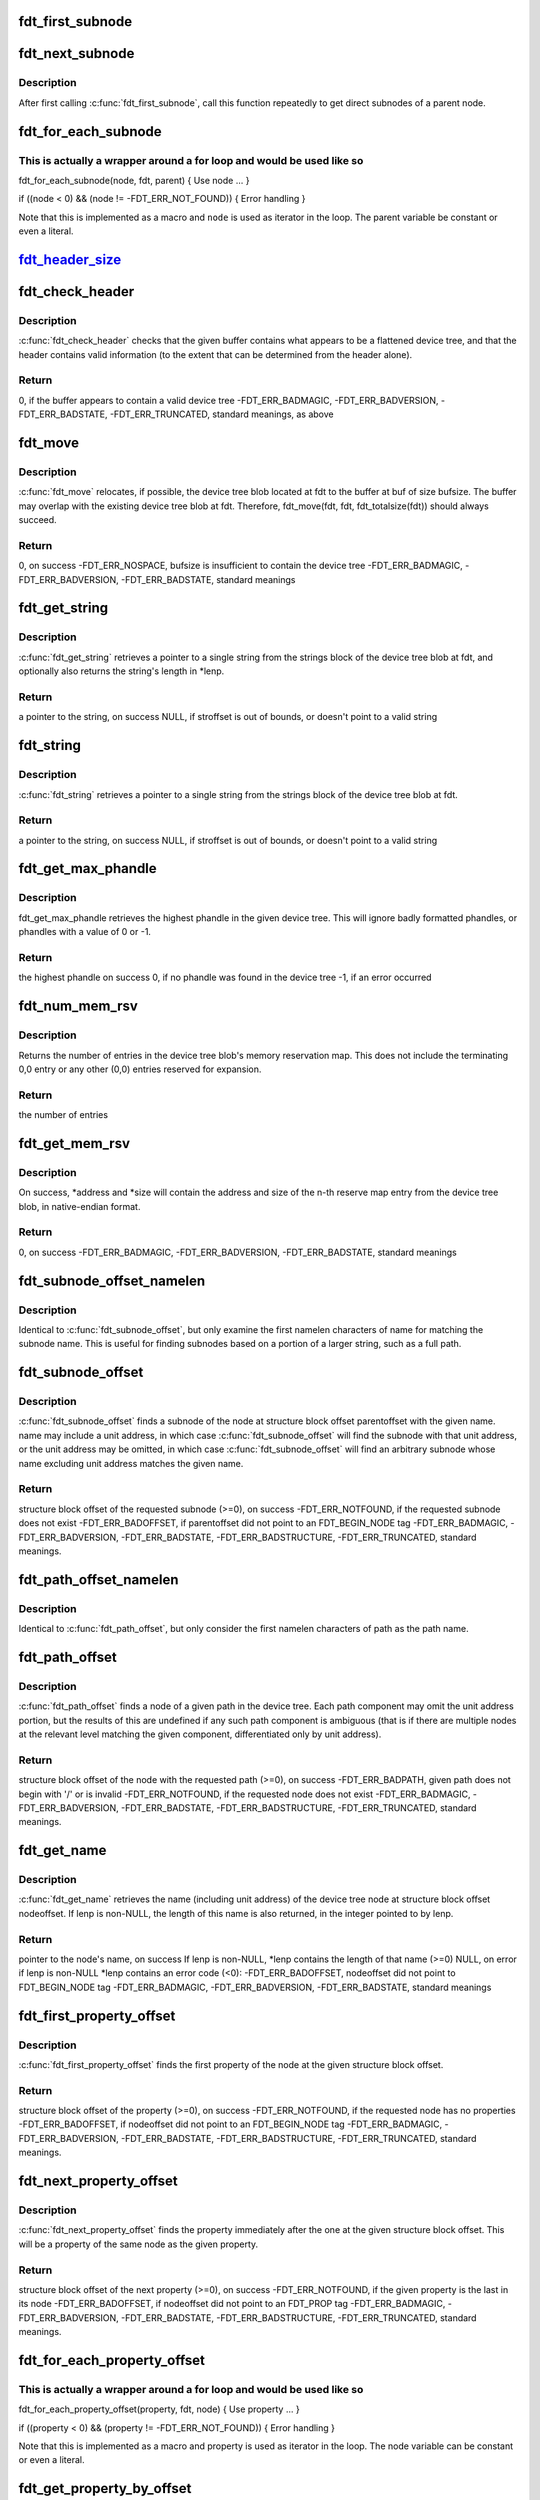 .. -*- coding: utf-8; mode: rst -*-
.. src-file: scripts/dtc/libfdt/libfdt.h

.. _`fdt_first_subnode`:

fdt_first_subnode
=================

.. c:function:: int fdt_first_subnode(const void *fdt, int offset)

    get offset of first direct subnode

    :param fdt:
        FDT blob
    :type fdt: const void \*

    :param offset:
        Offset of node to check
        \ ``return``\  offset of first subnode, or -FDT_ERR_NOTFOUND if there is none
    :type offset: int

.. _`fdt_next_subnode`:

fdt_next_subnode
================

.. c:function:: int fdt_next_subnode(const void *fdt, int offset)

    get offset of next direct subnode

    :param fdt:
        FDT blob
    :type fdt: const void \*

    :param offset:
        Offset of previous subnode
        \ ``return``\  offset of next subnode, or -FDT_ERR_NOTFOUND if there are no more
        subnodes
    :type offset: int

.. _`fdt_next_subnode.description`:

Description
-----------

After first calling \ :c:func:`fdt_first_subnode`\ , call this function repeatedly to
get direct subnodes of a parent node.

.. _`fdt_for_each_subnode`:

fdt_for_each_subnode
====================

.. c:function::  fdt_for_each_subnode( node,  fdt,  parent)

    iterate over all subnodes of a parent

    :param node:
        child node (int, lvalue)
    :type node: 

    :param fdt:
        FDT blob (const void \*)
    :type fdt: 

    :param parent:
        parent node (int)
    :type parent: 

.. _`fdt_for_each_subnode.this-is-actually-a-wrapper-around-a-for-loop-and-would-be-used-like-so`:

This is actually a wrapper around a for loop and would be used like so
----------------------------------------------------------------------


fdt_for_each_subnode(node, fdt, parent) {
Use node
...
}

if ((node < 0) && (node != -FDT_ERR_NOT_FOUND)) {
Error handling
}

Note that this is implemented as a macro and \ ``node``\  is used as
iterator in the loop. The parent variable be constant or even a
literal.

.. _`fdt_header_size_`:

fdt_header_size_
================

.. c:function:: size_t fdt_header_size_(uint32_t version)

    return the size of the tree's header

    :param version:
        *undescribed*
    :type version: uint32_t

.. _`fdt_check_header`:

fdt_check_header
================

.. c:function:: int fdt_check_header(const void *fdt)

    sanity check a device tree header

    :param fdt:
        pointer to data which might be a flattened device tree
    :type fdt: const void \*

.. _`fdt_check_header.description`:

Description
-----------

\ :c:func:`fdt_check_header`\  checks that the given buffer contains what
appears to be a flattened device tree, and that the header contains
valid information (to the extent that can be determined from the
header alone).

.. _`fdt_check_header.return`:

Return
------

0, if the buffer appears to contain a valid device tree
-FDT_ERR_BADMAGIC,
-FDT_ERR_BADVERSION,
-FDT_ERR_BADSTATE,
-FDT_ERR_TRUNCATED, standard meanings, as above

.. _`fdt_move`:

fdt_move
========

.. c:function:: int fdt_move(const void *fdt, void *buf, int bufsize)

    move a device tree around in memory

    :param fdt:
        pointer to the device tree to move
    :type fdt: const void \*

    :param buf:
        pointer to memory where the device is to be moved
    :type buf: void \*

    :param bufsize:
        size of the memory space at buf
    :type bufsize: int

.. _`fdt_move.description`:

Description
-----------

\ :c:func:`fdt_move`\  relocates, if possible, the device tree blob located at
fdt to the buffer at buf of size bufsize.  The buffer may overlap
with the existing device tree blob at fdt.  Therefore,
fdt_move(fdt, fdt, fdt_totalsize(fdt))
should always succeed.

.. _`fdt_move.return`:

Return
------

0, on success
-FDT_ERR_NOSPACE, bufsize is insufficient to contain the device tree
-FDT_ERR_BADMAGIC,
-FDT_ERR_BADVERSION,
-FDT_ERR_BADSTATE, standard meanings

.. _`fdt_get_string`:

fdt_get_string
==============

.. c:function:: const char *fdt_get_string(const void *fdt, int stroffset, int *lenp)

    retrieve a string from the strings block of a device tree

    :param fdt:
        pointer to the device tree blob
    :type fdt: const void \*

    :param stroffset:
        offset of the string within the strings block (native endian)
    :type stroffset: int

    :param lenp:
        optional pointer to return the string's length
    :type lenp: int \*

.. _`fdt_get_string.description`:

Description
-----------

\ :c:func:`fdt_get_string`\  retrieves a pointer to a single string from the
strings block of the device tree blob at fdt, and optionally also
returns the string's length in \*lenp.

.. _`fdt_get_string.return`:

Return
------

a pointer to the string, on success
NULL, if stroffset is out of bounds, or doesn't point to a valid string

.. _`fdt_string`:

fdt_string
==========

.. c:function:: const char *fdt_string(const void *fdt, int stroffset)

    retrieve a string from the strings block of a device tree

    :param fdt:
        pointer to the device tree blob
    :type fdt: const void \*

    :param stroffset:
        offset of the string within the strings block (native endian)
    :type stroffset: int

.. _`fdt_string.description`:

Description
-----------

\ :c:func:`fdt_string`\  retrieves a pointer to a single string from the
strings block of the device tree blob at fdt.

.. _`fdt_string.return`:

Return
------

a pointer to the string, on success
NULL, if stroffset is out of bounds, or doesn't point to a valid string

.. _`fdt_get_max_phandle`:

fdt_get_max_phandle
===================

.. c:function:: uint32_t fdt_get_max_phandle(const void *fdt)

    retrieves the highest phandle in a tree

    :param fdt:
        pointer to the device tree blob
    :type fdt: const void \*

.. _`fdt_get_max_phandle.description`:

Description
-----------

fdt_get_max_phandle retrieves the highest phandle in the given
device tree. This will ignore badly formatted phandles, or phandles
with a value of 0 or -1.

.. _`fdt_get_max_phandle.return`:

Return
------

the highest phandle on success
0, if no phandle was found in the device tree
-1, if an error occurred

.. _`fdt_num_mem_rsv`:

fdt_num_mem_rsv
===============

.. c:function:: int fdt_num_mem_rsv(const void *fdt)

    retrieve the number of memory reserve map entries

    :param fdt:
        pointer to the device tree blob
    :type fdt: const void \*

.. _`fdt_num_mem_rsv.description`:

Description
-----------

Returns the number of entries in the device tree blob's memory
reservation map.  This does not include the terminating 0,0 entry
or any other (0,0) entries reserved for expansion.

.. _`fdt_num_mem_rsv.return`:

Return
------

the number of entries

.. _`fdt_get_mem_rsv`:

fdt_get_mem_rsv
===============

.. c:function:: int fdt_get_mem_rsv(const void *fdt, int n, uint64_t *address, uint64_t *size)

    retrieve one memory reserve map entry

    :param fdt:
        pointer to the device tree blob
    :type fdt: const void \*

    :param n:
        *undescribed*
    :type n: int

    :param address:
        pointers to 64-bit variables
    :type address: uint64_t \*

    :param size:
        *undescribed*
    :type size: uint64_t \*

.. _`fdt_get_mem_rsv.description`:

Description
-----------

On success, \*address and \*size will contain the address and size of
the n-th reserve map entry from the device tree blob, in
native-endian format.

.. _`fdt_get_mem_rsv.return`:

Return
------

0, on success
-FDT_ERR_BADMAGIC,
-FDT_ERR_BADVERSION,
-FDT_ERR_BADSTATE, standard meanings

.. _`fdt_subnode_offset_namelen`:

fdt_subnode_offset_namelen
==========================

.. c:function:: int fdt_subnode_offset_namelen(const void *fdt, int parentoffset, const char *name, int namelen)

    find a subnode based on substring

    :param fdt:
        pointer to the device tree blob
    :type fdt: const void \*

    :param parentoffset:
        structure block offset of a node
    :type parentoffset: int

    :param name:
        name of the subnode to locate
    :type name: const char \*

    :param namelen:
        number of characters of name to consider
    :type namelen: int

.. _`fdt_subnode_offset_namelen.description`:

Description
-----------

Identical to \ :c:func:`fdt_subnode_offset`\ , but only examine the first
namelen characters of name for matching the subnode name.  This is
useful for finding subnodes based on a portion of a larger string,
such as a full path.

.. _`fdt_subnode_offset`:

fdt_subnode_offset
==================

.. c:function:: int fdt_subnode_offset(const void *fdt, int parentoffset, const char *name)

    find a subnode of a given node

    :param fdt:
        pointer to the device tree blob
    :type fdt: const void \*

    :param parentoffset:
        structure block offset of a node
    :type parentoffset: int

    :param name:
        name of the subnode to locate
    :type name: const char \*

.. _`fdt_subnode_offset.description`:

Description
-----------

\ :c:func:`fdt_subnode_offset`\  finds a subnode of the node at structure block
offset parentoffset with the given name.  name may include a unit
address, in which case \ :c:func:`fdt_subnode_offset`\  will find the subnode
with that unit address, or the unit address may be omitted, in
which case \ :c:func:`fdt_subnode_offset`\  will find an arbitrary subnode
whose name excluding unit address matches the given name.

.. _`fdt_subnode_offset.return`:

Return
------

structure block offset of the requested subnode (>=0), on success
-FDT_ERR_NOTFOUND, if the requested subnode does not exist
-FDT_ERR_BADOFFSET, if parentoffset did not point to an FDT_BEGIN_NODE
tag
-FDT_ERR_BADMAGIC,
-FDT_ERR_BADVERSION,
-FDT_ERR_BADSTATE,
-FDT_ERR_BADSTRUCTURE,
-FDT_ERR_TRUNCATED, standard meanings.

.. _`fdt_path_offset_namelen`:

fdt_path_offset_namelen
=======================

.. c:function:: int fdt_path_offset_namelen(const void *fdt, const char *path, int namelen)

    find a tree node by its full path

    :param fdt:
        pointer to the device tree blob
    :type fdt: const void \*

    :param path:
        full path of the node to locate
    :type path: const char \*

    :param namelen:
        number of characters of path to consider
    :type namelen: int

.. _`fdt_path_offset_namelen.description`:

Description
-----------

Identical to \ :c:func:`fdt_path_offset`\ , but only consider the first namelen
characters of path as the path name.

.. _`fdt_path_offset`:

fdt_path_offset
===============

.. c:function:: int fdt_path_offset(const void *fdt, const char *path)

    find a tree node by its full path

    :param fdt:
        pointer to the device tree blob
    :type fdt: const void \*

    :param path:
        full path of the node to locate
    :type path: const char \*

.. _`fdt_path_offset.description`:

Description
-----------

\ :c:func:`fdt_path_offset`\  finds a node of a given path in the device tree.
Each path component may omit the unit address portion, but the
results of this are undefined if any such path component is
ambiguous (that is if there are multiple nodes at the relevant
level matching the given component, differentiated only by unit
address).

.. _`fdt_path_offset.return`:

Return
------

structure block offset of the node with the requested path (>=0), on
success
-FDT_ERR_BADPATH, given path does not begin with '/' or is invalid
-FDT_ERR_NOTFOUND, if the requested node does not exist
-FDT_ERR_BADMAGIC,
-FDT_ERR_BADVERSION,
-FDT_ERR_BADSTATE,
-FDT_ERR_BADSTRUCTURE,
-FDT_ERR_TRUNCATED, standard meanings.

.. _`fdt_get_name`:

fdt_get_name
============

.. c:function:: const char *fdt_get_name(const void *fdt, int nodeoffset, int *lenp)

    retrieve the name of a given node

    :param fdt:
        pointer to the device tree blob
    :type fdt: const void \*

    :param nodeoffset:
        structure block offset of the starting node
    :type nodeoffset: int

    :param lenp:
        pointer to an integer variable (will be overwritten) or NULL
    :type lenp: int \*

.. _`fdt_get_name.description`:

Description
-----------

\ :c:func:`fdt_get_name`\  retrieves the name (including unit address) of the
device tree node at structure block offset nodeoffset.  If lenp is
non-NULL, the length of this name is also returned, in the integer
pointed to by lenp.

.. _`fdt_get_name.return`:

Return
------

pointer to the node's name, on success
If lenp is non-NULL, \*lenp contains the length of that name
(>=0)
NULL, on error
if lenp is non-NULL \*lenp contains an error code (<0):
-FDT_ERR_BADOFFSET, nodeoffset did not point to FDT_BEGIN_NODE
tag
-FDT_ERR_BADMAGIC,
-FDT_ERR_BADVERSION,
-FDT_ERR_BADSTATE, standard meanings

.. _`fdt_first_property_offset`:

fdt_first_property_offset
=========================

.. c:function:: int fdt_first_property_offset(const void *fdt, int nodeoffset)

    find the offset of a node's first property

    :param fdt:
        pointer to the device tree blob
    :type fdt: const void \*

    :param nodeoffset:
        structure block offset of a node
    :type nodeoffset: int

.. _`fdt_first_property_offset.description`:

Description
-----------

\ :c:func:`fdt_first_property_offset`\  finds the first property of the node at
the given structure block offset.

.. _`fdt_first_property_offset.return`:

Return
------

structure block offset of the property (>=0), on success
-FDT_ERR_NOTFOUND, if the requested node has no properties
-FDT_ERR_BADOFFSET, if nodeoffset did not point to an FDT_BEGIN_NODE tag
-FDT_ERR_BADMAGIC,
-FDT_ERR_BADVERSION,
-FDT_ERR_BADSTATE,
-FDT_ERR_BADSTRUCTURE,
-FDT_ERR_TRUNCATED, standard meanings.

.. _`fdt_next_property_offset`:

fdt_next_property_offset
========================

.. c:function:: int fdt_next_property_offset(const void *fdt, int offset)

    step through a node's properties

    :param fdt:
        pointer to the device tree blob
    :type fdt: const void \*

    :param offset:
        structure block offset of a property
    :type offset: int

.. _`fdt_next_property_offset.description`:

Description
-----------

\ :c:func:`fdt_next_property_offset`\  finds the property immediately after the
one at the given structure block offset.  This will be a property
of the same node as the given property.

.. _`fdt_next_property_offset.return`:

Return
------

structure block offset of the next property (>=0), on success
-FDT_ERR_NOTFOUND, if the given property is the last in its node
-FDT_ERR_BADOFFSET, if nodeoffset did not point to an FDT_PROP tag
-FDT_ERR_BADMAGIC,
-FDT_ERR_BADVERSION,
-FDT_ERR_BADSTATE,
-FDT_ERR_BADSTRUCTURE,
-FDT_ERR_TRUNCATED, standard meanings.

.. _`fdt_for_each_property_offset`:

fdt_for_each_property_offset
============================

.. c:function::  fdt_for_each_property_offset( property,  fdt,  node)

    iterate over all properties of a node

    :param property:
        *undescribed*
    :type property: 

    :param fdt:
        FDT blob (const void \*)
    :type fdt: 

    :param node:
        node offset (int)
    :type node: 

.. _`fdt_for_each_property_offset.this-is-actually-a-wrapper-around-a-for-loop-and-would-be-used-like-so`:

This is actually a wrapper around a for loop and would be used like so
----------------------------------------------------------------------


fdt_for_each_property_offset(property, fdt, node) {
Use property
...
}

if ((property < 0) && (property != -FDT_ERR_NOT_FOUND)) {
Error handling
}

Note that this is implemented as a macro and property is used as
iterator in the loop. The node variable can be constant or even a
literal.

.. _`fdt_get_property_by_offset`:

fdt_get_property_by_offset
==========================

.. c:function:: const struct fdt_property *fdt_get_property_by_offset(const void *fdt, int offset, int *lenp)

    retrieve the property at a given offset

    :param fdt:
        pointer to the device tree blob
    :type fdt: const void \*

    :param offset:
        offset of the property to retrieve
    :type offset: int

    :param lenp:
        pointer to an integer variable (will be overwritten) or NULL
    :type lenp: int \*

.. _`fdt_get_property_by_offset.description`:

Description
-----------

\ :c:func:`fdt_get_property_by_offset`\  retrieves a pointer to the
fdt_property structure within the device tree blob at the given
offset.  If lenp is non-NULL, the length of the property value is
also returned, in the integer pointed to by lenp.

Note that this code only works on device tree versions >= 16. \ :c:func:`fdt_getprop`\ 
works on all versions.

.. _`fdt_get_property_by_offset.return`:

Return
------

pointer to the structure representing the property
if lenp is non-NULL, \*lenp contains the length of the property
value (>=0)
NULL, on error
if lenp is non-NULL, \*lenp contains an error code (<0):
-FDT_ERR_BADOFFSET, nodeoffset did not point to FDT_PROP tag
-FDT_ERR_BADMAGIC,
-FDT_ERR_BADVERSION,
-FDT_ERR_BADSTATE,
-FDT_ERR_BADSTRUCTURE,
-FDT_ERR_TRUNCATED, standard meanings

.. _`fdt_get_property_namelen`:

fdt_get_property_namelen
========================

.. c:function:: const struct fdt_property *fdt_get_property_namelen(const void *fdt, int nodeoffset, const char *name, int namelen, int *lenp)

    find a property based on substring

    :param fdt:
        pointer to the device tree blob
    :type fdt: const void \*

    :param nodeoffset:
        offset of the node whose property to find
    :type nodeoffset: int

    :param name:
        name of the property to find
    :type name: const char \*

    :param namelen:
        number of characters of name to consider
    :type namelen: int

    :param lenp:
        pointer to an integer variable (will be overwritten) or NULL
    :type lenp: int \*

.. _`fdt_get_property_namelen.description`:

Description
-----------

Identical to \ :c:func:`fdt_get_property`\ , but only examine the first namelen
characters of name for matching the property name.

.. _`fdt_get_property`:

fdt_get_property
================

.. c:function:: const struct fdt_property *fdt_get_property(const void *fdt, int nodeoffset, const char *name, int *lenp)

    find a given property in a given node

    :param fdt:
        pointer to the device tree blob
    :type fdt: const void \*

    :param nodeoffset:
        offset of the node whose property to find
    :type nodeoffset: int

    :param name:
        name of the property to find
    :type name: const char \*

    :param lenp:
        pointer to an integer variable (will be overwritten) or NULL
    :type lenp: int \*

.. _`fdt_get_property.description`:

Description
-----------

\ :c:func:`fdt_get_property`\  retrieves a pointer to the fdt_property
structure within the device tree blob corresponding to the property
named 'name' of the node at offset nodeoffset.  If lenp is
non-NULL, the length of the property value is also returned, in the
integer pointed to by lenp.

.. _`fdt_get_property.return`:

Return
------

pointer to the structure representing the property
if lenp is non-NULL, \*lenp contains the length of the property
value (>=0)
NULL, on error
if lenp is non-NULL, \*lenp contains an error code (<0):
-FDT_ERR_NOTFOUND, node does not have named property
-FDT_ERR_BADOFFSET, nodeoffset did not point to FDT_BEGIN_NODE
tag
-FDT_ERR_BADMAGIC,
-FDT_ERR_BADVERSION,
-FDT_ERR_BADSTATE,
-FDT_ERR_BADSTRUCTURE,
-FDT_ERR_TRUNCATED, standard meanings

.. _`fdt_getprop_by_offset`:

fdt_getprop_by_offset
=====================

.. c:function:: const void *fdt_getprop_by_offset(const void *fdt, int offset, const char **namep, int *lenp)

    retrieve the value of a property at a given offset

    :param fdt:
        pointer to the device tree blob
    :type fdt: const void \*

    :param offset:
        *undescribed*
    :type offset: int

    :param namep:
        pointer to a string variable (will be overwritten) or NULL
    :type namep: const char \*\*

    :param lenp:
        pointer to an integer variable (will be overwritten) or NULL
    :type lenp: int \*

.. _`fdt_getprop_by_offset.description`:

Description
-----------

\ :c:func:`fdt_getprop_by_offset`\  retrieves a pointer to the value of the
property at structure block offset 'offset' (this will be a pointer
to within the device blob itself, not a copy of the value).  If
lenp is non-NULL, the length of the property value is also
returned, in the integer pointed to by lenp.  If namep is non-NULL,
the property's namne will also be returned in the char \* pointed to
by namep (this will be a pointer to within the device tree's string
block, not a new copy of the name).

.. _`fdt_getprop_by_offset.return`:

Return
------

pointer to the property's value
if lenp is non-NULL, \*lenp contains the length of the property
value (>=0)
if namep is non-NULL \*namep contiains a pointer to the property
name.
NULL, on error
if lenp is non-NULL, \*lenp contains an error code (<0):
-FDT_ERR_BADOFFSET, nodeoffset did not point to FDT_PROP tag
-FDT_ERR_BADMAGIC,
-FDT_ERR_BADVERSION,
-FDT_ERR_BADSTATE,
-FDT_ERR_BADSTRUCTURE,
-FDT_ERR_TRUNCATED, standard meanings

.. _`fdt_getprop_namelen`:

fdt_getprop_namelen
===================

.. c:function:: const void *fdt_getprop_namelen(const void *fdt, int nodeoffset, const char *name, int namelen, int *lenp)

    get property value based on substring

    :param fdt:
        pointer to the device tree blob
    :type fdt: const void \*

    :param nodeoffset:
        offset of the node whose property to find
    :type nodeoffset: int

    :param name:
        name of the property to find
    :type name: const char \*

    :param namelen:
        number of characters of name to consider
    :type namelen: int

    :param lenp:
        pointer to an integer variable (will be overwritten) or NULL
    :type lenp: int \*

.. _`fdt_getprop_namelen.description`:

Description
-----------

Identical to \ :c:func:`fdt_getprop`\ , but only examine the first namelen
characters of name for matching the property name.

.. _`fdt_getprop`:

fdt_getprop
===========

.. c:function:: const void *fdt_getprop(const void *fdt, int nodeoffset, const char *name, int *lenp)

    retrieve the value of a given property

    :param fdt:
        pointer to the device tree blob
    :type fdt: const void \*

    :param nodeoffset:
        offset of the node whose property to find
    :type nodeoffset: int

    :param name:
        name of the property to find
    :type name: const char \*

    :param lenp:
        pointer to an integer variable (will be overwritten) or NULL
    :type lenp: int \*

.. _`fdt_getprop.description`:

Description
-----------

\ :c:func:`fdt_getprop`\  retrieves a pointer to the value of the property
named 'name' of the node at offset nodeoffset (this will be a
pointer to within the device blob itself, not a copy of the value).
If lenp is non-NULL, the length of the property value is also
returned, in the integer pointed to by lenp.

.. _`fdt_getprop.return`:

Return
------

pointer to the property's value
if lenp is non-NULL, \*lenp contains the length of the property
value (>=0)
NULL, on error
if lenp is non-NULL, \*lenp contains an error code (<0):
-FDT_ERR_NOTFOUND, node does not have named property
-FDT_ERR_BADOFFSET, nodeoffset did not point to FDT_BEGIN_NODE
tag
-FDT_ERR_BADMAGIC,
-FDT_ERR_BADVERSION,
-FDT_ERR_BADSTATE,
-FDT_ERR_BADSTRUCTURE,
-FDT_ERR_TRUNCATED, standard meanings

.. _`fdt_get_phandle`:

fdt_get_phandle
===============

.. c:function:: uint32_t fdt_get_phandle(const void *fdt, int nodeoffset)

    retrieve the phandle of a given node

    :param fdt:
        pointer to the device tree blob
    :type fdt: const void \*

    :param nodeoffset:
        structure block offset of the node
    :type nodeoffset: int

.. _`fdt_get_phandle.description`:

Description
-----------

\ :c:func:`fdt_get_phandle`\  retrieves the phandle of the device tree node at
structure block offset nodeoffset.

.. _`fdt_get_phandle.return`:

Return
------

the phandle of the node at nodeoffset, on success (!= 0, != -1)
0, if the node has no phandle, or another error occurs

.. _`fdt_get_alias_namelen`:

fdt_get_alias_namelen
=====================

.. c:function:: const char *fdt_get_alias_namelen(const void *fdt, const char *name, int namelen)

    get alias based on substring

    :param fdt:
        pointer to the device tree blob
    :type fdt: const void \*

    :param name:
        name of the alias th look up
    :type name: const char \*

    :param namelen:
        number of characters of name to consider
    :type namelen: int

.. _`fdt_get_alias_namelen.description`:

Description
-----------

Identical to \ :c:func:`fdt_get_alias`\ , but only examine the first namelen
characters of name for matching the alias name.

.. _`fdt_get_alias`:

fdt_get_alias
=============

.. c:function:: const char *fdt_get_alias(const void *fdt, const char *name)

    retrieve the path referenced by a given alias

    :param fdt:
        pointer to the device tree blob
    :type fdt: const void \*

    :param name:
        name of the alias th look up
    :type name: const char \*

.. _`fdt_get_alias.description`:

Description
-----------

\ :c:func:`fdt_get_alias`\  retrieves the value of a given alias.  That is, the
value of the property named 'name' in the node /aliases.

.. _`fdt_get_alias.return`:

Return
------

a pointer to the expansion of the alias named 'name', if it exists
NULL, if the given alias or the /aliases node does not exist

.. _`fdt_get_path`:

fdt_get_path
============

.. c:function:: int fdt_get_path(const void *fdt, int nodeoffset, char *buf, int buflen)

    determine the full path of a node

    :param fdt:
        pointer to the device tree blob
    :type fdt: const void \*

    :param nodeoffset:
        offset of the node whose path to find
    :type nodeoffset: int

    :param buf:
        character buffer to contain the returned path (will be overwritten)
    :type buf: char \*

    :param buflen:
        size of the character buffer at buf
    :type buflen: int

.. _`fdt_get_path.description`:

Description
-----------

\ :c:func:`fdt_get_path`\  computes the full path of the node at offset
nodeoffset, and records that path in the buffer at buf.

.. _`fdt_get_path.note`:

NOTE
----

This function is expensive, as it must scan the device tree
structure from the start to nodeoffset.

.. _`fdt_get_path.return`:

Return
------

0, on success
buf contains the absolute path of the node at
nodeoffset, as a NUL-terminated string.
-FDT_ERR_BADOFFSET, nodeoffset does not refer to a BEGIN_NODE tag
-FDT_ERR_NOSPACE, the path of the given node is longer than (bufsize-1)
characters and will not fit in the given buffer.
-FDT_ERR_BADMAGIC,
-FDT_ERR_BADVERSION,
-FDT_ERR_BADSTATE,
-FDT_ERR_BADSTRUCTURE, standard meanings

.. _`fdt_supernode_atdepth_offset`:

fdt_supernode_atdepth_offset
============================

.. c:function:: int fdt_supernode_atdepth_offset(const void *fdt, int nodeoffset, int supernodedepth, int *nodedepth)

    find a specific ancestor of a node

    :param fdt:
        pointer to the device tree blob
    :type fdt: const void \*

    :param nodeoffset:
        offset of the node whose parent to find
    :type nodeoffset: int

    :param supernodedepth:
        depth of the ancestor to find
    :type supernodedepth: int

    :param nodedepth:
        pointer to an integer variable (will be overwritten) or NULL
    :type nodedepth: int \*

.. _`fdt_supernode_atdepth_offset.description`:

Description
-----------

\ :c:func:`fdt_supernode_atdepth_offset`\  finds an ancestor of the given node
at a specific depth from the root (where the root itself has depth
0, its immediate subnodes depth 1 and so forth).  So
fdt_supernode_atdepth_offset(fdt, nodeoffset, 0, NULL);
will always return 0, the offset of the root node.  If the node at
nodeoffset has depth D, then:
fdt_supernode_atdepth_offset(fdt, nodeoffset, D, NULL);
will return nodeoffset itself.

.. _`fdt_supernode_atdepth_offset.note`:

NOTE
----

This function is expensive, as it must scan the device tree
structure from the start to nodeoffset.

.. _`fdt_supernode_atdepth_offset.return`:

Return
------

structure block offset of the node at node offset's ancestor
of depth supernodedepth (>=0), on success
-FDT_ERR_BADOFFSET, nodeoffset does not refer to a BEGIN_NODE tag
-FDT_ERR_NOTFOUND, supernodedepth was greater than the depth of
nodeoffset
-FDT_ERR_BADMAGIC,
-FDT_ERR_BADVERSION,
-FDT_ERR_BADSTATE,
-FDT_ERR_BADSTRUCTURE, standard meanings

.. _`fdt_node_depth`:

fdt_node_depth
==============

.. c:function:: int fdt_node_depth(const void *fdt, int nodeoffset)

    find the depth of a given node

    :param fdt:
        pointer to the device tree blob
    :type fdt: const void \*

    :param nodeoffset:
        offset of the node whose parent to find
    :type nodeoffset: int

.. _`fdt_node_depth.description`:

Description
-----------

\ :c:func:`fdt_node_depth`\  finds the depth of a given node.  The root node
has depth 0, its immediate subnodes depth 1 and so forth.

.. _`fdt_node_depth.note`:

NOTE
----

This function is expensive, as it must scan the device tree
structure from the start to nodeoffset.

.. _`fdt_node_depth.return`:

Return
------

depth of the node at nodeoffset (>=0), on success
-FDT_ERR_BADOFFSET, nodeoffset does not refer to a BEGIN_NODE tag
-FDT_ERR_BADMAGIC,
-FDT_ERR_BADVERSION,
-FDT_ERR_BADSTATE,
-FDT_ERR_BADSTRUCTURE, standard meanings

.. _`fdt_parent_offset`:

fdt_parent_offset
=================

.. c:function:: int fdt_parent_offset(const void *fdt, int nodeoffset)

    find the parent of a given node

    :param fdt:
        pointer to the device tree blob
    :type fdt: const void \*

    :param nodeoffset:
        offset of the node whose parent to find
    :type nodeoffset: int

.. _`fdt_parent_offset.description`:

Description
-----------

\ :c:func:`fdt_parent_offset`\  locates the parent node of a given node (that
is, it finds the offset of the node which contains the node at
nodeoffset as a subnode).

.. _`fdt_parent_offset.note`:

NOTE
----

This function is expensive, as it must scan the device tree
structure from the start to nodeoffset, \*twice\*.

.. _`fdt_parent_offset.return`:

Return
------

structure block offset of the parent of the node at nodeoffset
(>=0), on success
-FDT_ERR_BADOFFSET, nodeoffset does not refer to a BEGIN_NODE tag
-FDT_ERR_BADMAGIC,
-FDT_ERR_BADVERSION,
-FDT_ERR_BADSTATE,
-FDT_ERR_BADSTRUCTURE, standard meanings

.. _`fdt_node_offset_by_prop_value`:

fdt_node_offset_by_prop_value
=============================

.. c:function:: int fdt_node_offset_by_prop_value(const void *fdt, int startoffset, const char *propname, const void *propval, int proplen)

    find nodes with a given property value

    :param fdt:
        pointer to the device tree blob
    :type fdt: const void \*

    :param startoffset:
        only find nodes after this offset
    :type startoffset: int

    :param propname:
        property name to check
    :type propname: const char \*

    :param propval:
        property value to search for
    :type propval: const void \*

    :param proplen:
        length of the value in propval
    :type proplen: int

.. _`fdt_node_offset_by_prop_value.description`:

Description
-----------

\ :c:func:`fdt_node_offset_by_prop_value`\  returns the offset of the first
node after startoffset, which has a property named propname whose
value is of length proplen and has value equal to propval; or if
startoffset is -1, the very first such node in the tree.

To iterate through all nodes matching the criterion, the following

.. _`fdt_node_offset_by_prop_value.idiom-can-be-used`:

idiom can be used
-----------------

offset = fdt_node_offset_by_prop_value(fdt, -1, propname,
propval, proplen);
while (offset != -FDT_ERR_NOTFOUND) {
// other code here
offset = fdt_node_offset_by_prop_value(fdt, offset, propname,
propval, proplen);
}

Note the -1 in the first call to the function, if 0 is used here
instead, the function will never locate the root node, even if it
matches the criterion.

.. _`fdt_node_offset_by_prop_value.return`:

Return
------

structure block offset of the located node (>= 0, >startoffset),
on success
-FDT_ERR_NOTFOUND, no node matching the criterion exists in the
tree after startoffset
-FDT_ERR_BADOFFSET, nodeoffset does not refer to a BEGIN_NODE tag
-FDT_ERR_BADMAGIC,
-FDT_ERR_BADVERSION,
-FDT_ERR_BADSTATE,
-FDT_ERR_BADSTRUCTURE, standard meanings

.. _`fdt_node_offset_by_phandle`:

fdt_node_offset_by_phandle
==========================

.. c:function:: int fdt_node_offset_by_phandle(const void *fdt, uint32_t phandle)

    find the node with a given phandle

    :param fdt:
        pointer to the device tree blob
    :type fdt: const void \*

    :param phandle:
        phandle value
    :type phandle: uint32_t

.. _`fdt_node_offset_by_phandle.description`:

Description
-----------

\ :c:func:`fdt_node_offset_by_phandle`\  returns the offset of the node
which has the given phandle value.  If there is more than one node
in the tree with the given phandle (an invalid tree), results are
undefined.

.. _`fdt_node_offset_by_phandle.return`:

Return
------

structure block offset of the located node (>= 0), on success
-FDT_ERR_NOTFOUND, no node with that phandle exists
-FDT_ERR_BADPHANDLE, given phandle value was invalid (0 or -1)
-FDT_ERR_BADMAGIC,
-FDT_ERR_BADVERSION,
-FDT_ERR_BADSTATE,
-FDT_ERR_BADSTRUCTURE, standard meanings

.. _`fdt_node_check_compatible`:

fdt_node_check_compatible
=========================

.. c:function:: int fdt_node_check_compatible(const void *fdt, int nodeoffset, const char *compatible)

    check a node's compatible property

    :param fdt:
        pointer to the device tree blob
    :type fdt: const void \*

    :param nodeoffset:
        offset of a tree node
    :type nodeoffset: int

    :param compatible:
        string to match against
    :type compatible: const char \*

.. _`fdt_node_check_compatible.description`:

Description
-----------


\ :c:func:`fdt_node_check_compatible`\  returns 0 if the given node contains a
'compatible' property with the given string as one of its elements,
it returns non-zero otherwise, or on error.

.. _`fdt_node_check_compatible.return`:

Return
------

0, if the node has a 'compatible' property listing the given string
1, if the node has a 'compatible' property, but it does not list
the given string
-FDT_ERR_NOTFOUND, if the given node has no 'compatible' property
-FDT_ERR_BADOFFSET, if nodeoffset does not refer to a BEGIN_NODE tag
-FDT_ERR_BADMAGIC,
-FDT_ERR_BADVERSION,
-FDT_ERR_BADSTATE,
-FDT_ERR_BADSTRUCTURE, standard meanings

.. _`fdt_node_offset_by_compatible`:

fdt_node_offset_by_compatible
=============================

.. c:function:: int fdt_node_offset_by_compatible(const void *fdt, int startoffset, const char *compatible)

    find nodes with a given 'compatible' value

    :param fdt:
        pointer to the device tree blob
    :type fdt: const void \*

    :param startoffset:
        only find nodes after this offset
    :type startoffset: int

    :param compatible:
        'compatible' string to match against
    :type compatible: const char \*

.. _`fdt_node_offset_by_compatible.description`:

Description
-----------

\ :c:func:`fdt_node_offset_by_compatible`\  returns the offset of the first
node after startoffset, which has a 'compatible' property which
lists the given compatible string; or if startoffset is -1, the
very first such node in the tree.

To iterate through all nodes matching the criterion, the following

.. _`fdt_node_offset_by_compatible.idiom-can-be-used`:

idiom can be used
-----------------

offset = fdt_node_offset_by_compatible(fdt, -1, compatible);
while (offset != -FDT_ERR_NOTFOUND) {
// other code here
offset = fdt_node_offset_by_compatible(fdt, offset, compatible);
}

Note the -1 in the first call to the function, if 0 is used here
instead, the function will never locate the root node, even if it
matches the criterion.

.. _`fdt_node_offset_by_compatible.return`:

Return
------

structure block offset of the located node (>= 0, >startoffset),
on success
-FDT_ERR_NOTFOUND, no node matching the criterion exists in the
tree after startoffset
-FDT_ERR_BADOFFSET, nodeoffset does not refer to a BEGIN_NODE tag
-FDT_ERR_BADMAGIC,
-FDT_ERR_BADVERSION,
-FDT_ERR_BADSTATE,
-FDT_ERR_BADSTRUCTURE, standard meanings

.. _`fdt_stringlist_contains`:

fdt_stringlist_contains
=======================

.. c:function:: int fdt_stringlist_contains(const char *strlist, int listlen, const char *str)

    check a string list property for a string

    :param strlist:
        Property containing a list of strings to check
    :type strlist: const char \*

    :param listlen:
        Length of property
    :type listlen: int

    :param str:
        String to search for
    :type str: const char \*

.. _`fdt_stringlist_contains.description`:

Description
-----------

This is a utility function provided for convenience. The list contains
one or more strings, each terminated by \0, as is found in a device tree
"compatible" property.

.. _`fdt_stringlist_count`:

fdt_stringlist_count
====================

.. c:function:: int fdt_stringlist_count(const void *fdt, int nodeoffset, const char *property)

    count the number of strings in a string list

    :param fdt:
        pointer to the device tree blob
    :type fdt: const void \*

    :param nodeoffset:
        offset of a tree node
    :type nodeoffset: int

    :param property:
        name of the property containing the string list
    :type property: const char \*

.. _`fdt_stringlist_search`:

fdt_stringlist_search
=====================

.. c:function:: int fdt_stringlist_search(const void *fdt, int nodeoffset, const char *property, const char *string)

    find a string in a string list and return its index

    :param fdt:
        pointer to the device tree blob
    :type fdt: const void \*

    :param nodeoffset:
        offset of a tree node
    :type nodeoffset: int

    :param property:
        name of the property containing the string list
    :type property: const char \*

    :param string:
        string to look up in the string list
    :type string: const char \*

.. _`fdt_stringlist_search.description`:

Description
-----------

Note that it is possible for this function to succeed on property values
that are not NUL-terminated. That's because the function will stop after
finding the first occurrence of \ ``string``\ . This can for example happen with
small-valued cell properties, such as #address-cells, when searching for
the empty string.

.. _`fdt_stringlist_get`:

fdt_stringlist_get
==================

.. c:function:: const char *fdt_stringlist_get(const void *fdt, int nodeoffset, const char *property, int index, int *lenp)

    obtain the string at a given index in a string list

    :param fdt:
        pointer to the device tree blob
    :type fdt: const void \*

    :param nodeoffset:
        offset of a tree node
    :type nodeoffset: int

    :param property:
        name of the property containing the string list
    :type property: const char \*

    :param index:
        index of the string to return
    :type index: int

    :param lenp:
        return location for the string length or an error code on failure
    :type lenp: int \*

.. _`fdt_stringlist_get.description`:

Description
-----------

Note that this will successfully extract strings from properties with
non-NUL-terminated values. For example on small-valued cell properties
this function will return the empty string.

If non-NULL, the length of the string (on success) or a negative error-code
(on failure) will be stored in the integer pointer to by lenp.

.. _`fdt_max_ncells`:

FDT_MAX_NCELLS
==============

.. c:function::  FDT_MAX_NCELLS()

    maximum value for #address-cells and #size-cells

.. _`fdt_max_ncells.description`:

Description
-----------

This is the maximum value for #address-cells, #size-cells and
similar properties that will be processed by libfdt.  IEE1275
requires that OF implementations handle values up to 4.
Implementations may support larger values, but in practice higher
values aren't used.

.. _`fdt_address_cells`:

fdt_address_cells
=================

.. c:function:: int fdt_address_cells(const void *fdt, int nodeoffset)

    retrieve address size for a bus represented in the tree

    :param fdt:
        pointer to the device tree blob
    :type fdt: const void \*

    :param nodeoffset:
        offset of the node to find the address size for
    :type nodeoffset: int

.. _`fdt_address_cells.description`:

Description
-----------

When the node has a valid #address-cells property, returns its value.

.. _`fdt_address_cells.return`:

Return
------

0 <= n < FDT_MAX_NCELLS, on success
2, if the node has no #address-cells property
-FDT_ERR_BADNCELLS, if the node has a badly formatted or invalid
#address-cells property
-FDT_ERR_BADMAGIC,
-FDT_ERR_BADVERSION,
-FDT_ERR_BADSTATE,
-FDT_ERR_BADSTRUCTURE,
-FDT_ERR_TRUNCATED, standard meanings

.. _`fdt_size_cells`:

fdt_size_cells
==============

.. c:function:: int fdt_size_cells(const void *fdt, int nodeoffset)

    retrieve address range size for a bus represented in the tree

    :param fdt:
        pointer to the device tree blob
    :type fdt: const void \*

    :param nodeoffset:
        offset of the node to find the address range size for
    :type nodeoffset: int

.. _`fdt_size_cells.description`:

Description
-----------

When the node has a valid #size-cells property, returns its value.

.. _`fdt_size_cells.return`:

Return
------

0 <= n < FDT_MAX_NCELLS, on success
2, if the node has no #size-cells property
-FDT_ERR_BADNCELLS, if the node has a badly formatted or invalid
#size-cells property
-FDT_ERR_BADMAGIC,
-FDT_ERR_BADVERSION,
-FDT_ERR_BADSTATE,
-FDT_ERR_BADSTRUCTURE,
-FDT_ERR_TRUNCATED, standard meanings

.. _`fdt_setprop_inplace_namelen_partial`:

fdt_setprop_inplace_namelen_partial
===================================

.. c:function:: int fdt_setprop_inplace_namelen_partial(void *fdt, int nodeoffset, const char *name, int namelen, uint32_t idx, const void *val, int len)

    change a property's value, but not its size

    :param fdt:
        pointer to the device tree blob
    :type fdt: void \*

    :param nodeoffset:
        offset of the node whose property to change
    :type nodeoffset: int

    :param name:
        name of the property to change
    :type name: const char \*

    :param namelen:
        number of characters of name to consider
    :type namelen: int

    :param idx:
        index of the property to change in the array
    :type idx: uint32_t

    :param val:
        pointer to data to replace the property value with
    :type val: const void \*

    :param len:
        length of the property value
    :type len: int

.. _`fdt_setprop_inplace_namelen_partial.description`:

Description
-----------

Identical to \ :c:func:`fdt_setprop_inplace`\ , but modifies the given property
starting from the given index, and using only the first characters
of the name. It is useful when you want to manipulate only one value of
an array and you have a string that doesn't end with \0.

.. _`fdt_setprop_inplace`:

fdt_setprop_inplace
===================

.. c:function:: int fdt_setprop_inplace(void *fdt, int nodeoffset, const char *name, const void *val, int len)

    change a property's value, but not its size

    :param fdt:
        pointer to the device tree blob
    :type fdt: void \*

    :param nodeoffset:
        offset of the node whose property to change
    :type nodeoffset: int

    :param name:
        name of the property to change
    :type name: const char \*

    :param val:
        pointer to data to replace the property value with
    :type val: const void \*

    :param len:
        length of the property value
    :type len: int

.. _`fdt_setprop_inplace.description`:

Description
-----------

\ :c:func:`fdt_setprop_inplace`\  replaces the value of a given property with
the data in val, of length len.  This function cannot change the
size of a property, and so will only work if len is equal to the
current length of the property.

This function will alter only the bytes in the blob which contain
the given property value, and will not alter or move any other part
of the tree.

.. _`fdt_setprop_inplace.return`:

Return
------

0, on success
-FDT_ERR_NOSPACE, if len is not equal to the property's current length
-FDT_ERR_NOTFOUND, node does not have the named property
-FDT_ERR_BADOFFSET, nodeoffset did not point to FDT_BEGIN_NODE tag
-FDT_ERR_BADMAGIC,
-FDT_ERR_BADVERSION,
-FDT_ERR_BADSTATE,
-FDT_ERR_BADSTRUCTURE,
-FDT_ERR_TRUNCATED, standard meanings

.. _`fdt_setprop_inplace_u32`:

fdt_setprop_inplace_u32
=======================

.. c:function:: int fdt_setprop_inplace_u32(void *fdt, int nodeoffset, const char *name, uint32_t val)

    change the value of a 32-bit integer property

    :param fdt:
        pointer to the device tree blob
    :type fdt: void \*

    :param nodeoffset:
        offset of the node whose property to change
    :type nodeoffset: int

    :param name:
        name of the property to change
    :type name: const char \*

    :param val:
        32-bit integer value to replace the property with
    :type val: uint32_t

.. _`fdt_setprop_inplace_u32.description`:

Description
-----------

\ :c:func:`fdt_setprop_inplace_u32`\  replaces the value of a given property
with the 32-bit integer value in val, converting val to big-endian
if necessary.  This function cannot change the size of a property,
and so will only work if the property already exists and has length
4.

This function will alter only the bytes in the blob which contain
the given property value, and will not alter or move any other part
of the tree.

.. _`fdt_setprop_inplace_u32.return`:

Return
------

0, on success
-FDT_ERR_NOSPACE, if the property's length is not equal to 4
-FDT_ERR_NOTFOUND, node does not have the named property
-FDT_ERR_BADOFFSET, nodeoffset did not point to FDT_BEGIN_NODE tag
-FDT_ERR_BADMAGIC,
-FDT_ERR_BADVERSION,
-FDT_ERR_BADSTATE,
-FDT_ERR_BADSTRUCTURE,
-FDT_ERR_TRUNCATED, standard meanings

.. _`fdt_setprop_inplace_u64`:

fdt_setprop_inplace_u64
=======================

.. c:function:: int fdt_setprop_inplace_u64(void *fdt, int nodeoffset, const char *name, uint64_t val)

    change the value of a 64-bit integer property

    :param fdt:
        pointer to the device tree blob
    :type fdt: void \*

    :param nodeoffset:
        offset of the node whose property to change
    :type nodeoffset: int

    :param name:
        name of the property to change
    :type name: const char \*

    :param val:
        64-bit integer value to replace the property with
    :type val: uint64_t

.. _`fdt_setprop_inplace_u64.description`:

Description
-----------

\ :c:func:`fdt_setprop_inplace_u64`\  replaces the value of a given property
with the 64-bit integer value in val, converting val to big-endian
if necessary.  This function cannot change the size of a property,
and so will only work if the property already exists and has length
8.

This function will alter only the bytes in the blob which contain
the given property value, and will not alter or move any other part
of the tree.

.. _`fdt_setprop_inplace_u64.return`:

Return
------

0, on success
-FDT_ERR_NOSPACE, if the property's length is not equal to 8
-FDT_ERR_NOTFOUND, node does not have the named property
-FDT_ERR_BADOFFSET, nodeoffset did not point to FDT_BEGIN_NODE tag
-FDT_ERR_BADMAGIC,
-FDT_ERR_BADVERSION,
-FDT_ERR_BADSTATE,
-FDT_ERR_BADSTRUCTURE,
-FDT_ERR_TRUNCATED, standard meanings

.. _`fdt_setprop_inplace_cell`:

fdt_setprop_inplace_cell
========================

.. c:function:: int fdt_setprop_inplace_cell(void *fdt, int nodeoffset, const char *name, uint32_t val)

    change the value of a single-cell property

    :param fdt:
        *undescribed*
    :type fdt: void \*

    :param nodeoffset:
        *undescribed*
    :type nodeoffset: int

    :param name:
        *undescribed*
    :type name: const char \*

    :param val:
        *undescribed*
    :type val: uint32_t

.. _`fdt_setprop_inplace_cell.description`:

Description
-----------

This is an alternative name for \ :c:func:`fdt_setprop_inplace_u32`\ 

.. _`fdt_nop_property`:

fdt_nop_property
================

.. c:function:: int fdt_nop_property(void *fdt, int nodeoffset, const char *name)

    replace a property with nop tags

    :param fdt:
        pointer to the device tree blob
    :type fdt: void \*

    :param nodeoffset:
        offset of the node whose property to nop
    :type nodeoffset: int

    :param name:
        name of the property to nop
    :type name: const char \*

.. _`fdt_nop_property.description`:

Description
-----------

\ :c:func:`fdt_nop_property`\  will replace a given property's representation
in the blob with FDT_NOP tags, effectively removing it from the
tree.

This function will alter only the bytes in the blob which contain
the property, and will not alter or move any other part of the
tree.

.. _`fdt_nop_property.return`:

Return
------

0, on success
-FDT_ERR_NOTFOUND, node does not have the named property
-FDT_ERR_BADOFFSET, nodeoffset did not point to FDT_BEGIN_NODE tag
-FDT_ERR_BADMAGIC,
-FDT_ERR_BADVERSION,
-FDT_ERR_BADSTATE,
-FDT_ERR_BADSTRUCTURE,
-FDT_ERR_TRUNCATED, standard meanings

.. _`fdt_nop_node`:

fdt_nop_node
============

.. c:function:: int fdt_nop_node(void *fdt, int nodeoffset)

    replace a node (subtree) with nop tags

    :param fdt:
        pointer to the device tree blob
    :type fdt: void \*

    :param nodeoffset:
        offset of the node to nop
    :type nodeoffset: int

.. _`fdt_nop_node.description`:

Description
-----------

\ :c:func:`fdt_nop_node`\  will replace a given node's representation in the
blob, including all its subnodes, if any, with FDT_NOP tags,
effectively removing it from the tree.

This function will alter only the bytes in the blob which contain
the node and its properties and subnodes, and will not alter or
move any other part of the tree.

.. _`fdt_nop_node.return`:

Return
------

0, on success
-FDT_ERR_BADOFFSET, nodeoffset did not point to FDT_BEGIN_NODE tag
-FDT_ERR_BADMAGIC,
-FDT_ERR_BADVERSION,
-FDT_ERR_BADSTATE,
-FDT_ERR_BADSTRUCTURE,
-FDT_ERR_TRUNCATED, standard meanings

.. _`fdt_property_placeholder`:

fdt_property_placeholder
========================

.. c:function:: int fdt_property_placeholder(void *fdt, const char *name, int len, void **valp)

    add a new property and return a ptr to its value

    :param fdt:
        pointer to the device tree blob
    :type fdt: void \*

    :param name:
        name of property to add
    :type name: const char \*

    :param len:
        length of property value in bytes
    :type len: int

    :param valp:
        returns a pointer to where where the value should be placed
    :type valp: void \*\*

.. _`fdt_property_placeholder.return`:

Return
------

0, on success
-FDT_ERR_BADMAGIC,
-FDT_ERR_NOSPACE, standard meanings

.. _`fdt_add_mem_rsv`:

fdt_add_mem_rsv
===============

.. c:function:: int fdt_add_mem_rsv(void *fdt, uint64_t address, uint64_t size)

    add one memory reserve map entry

    :param fdt:
        pointer to the device tree blob
    :type fdt: void \*

    :param address:
        64-bit values (native endian)
    :type address: uint64_t

    :param size:
        *undescribed*
    :type size: uint64_t

.. _`fdt_add_mem_rsv.description`:

Description
-----------

Adds a reserve map entry to the given blob reserving a region at
address address of length size.

This function will insert data into the reserve map and will
therefore change the indexes of some entries in the table.

.. _`fdt_add_mem_rsv.return`:

Return
------

0, on success
-FDT_ERR_NOSPACE, there is insufficient free space in the blob to
contain the new reservation entry
-FDT_ERR_BADMAGIC,
-FDT_ERR_BADVERSION,
-FDT_ERR_BADSTATE,
-FDT_ERR_BADSTRUCTURE,
-FDT_ERR_BADLAYOUT,
-FDT_ERR_TRUNCATED, standard meanings

.. _`fdt_del_mem_rsv`:

fdt_del_mem_rsv
===============

.. c:function:: int fdt_del_mem_rsv(void *fdt, int n)

    remove a memory reserve map entry

    :param fdt:
        pointer to the device tree blob
    :type fdt: void \*

    :param n:
        entry to remove
    :type n: int

.. _`fdt_del_mem_rsv.description`:

Description
-----------

\ :c:func:`fdt_del_mem_rsv`\  removes the n-th memory reserve map entry from
the blob.

This function will delete data from the reservation table and will
therefore change the indexes of some entries in the table.

.. _`fdt_del_mem_rsv.return`:

Return
------

0, on success
-FDT_ERR_NOTFOUND, there is no entry of the given index (i.e. there
are less than n+1 reserve map entries)
-FDT_ERR_BADMAGIC,
-FDT_ERR_BADVERSION,
-FDT_ERR_BADSTATE,
-FDT_ERR_BADSTRUCTURE,
-FDT_ERR_BADLAYOUT,
-FDT_ERR_TRUNCATED, standard meanings

.. _`fdt_set_name`:

fdt_set_name
============

.. c:function:: int fdt_set_name(void *fdt, int nodeoffset, const char *name)

    change the name of a given node

    :param fdt:
        pointer to the device tree blob
    :type fdt: void \*

    :param nodeoffset:
        structure block offset of a node
    :type nodeoffset: int

    :param name:
        name to give the node
    :type name: const char \*

.. _`fdt_set_name.description`:

Description
-----------

\ :c:func:`fdt_set_name`\  replaces the name (including unit address, if any)
of the given node with the given string.  NOTE: this function can't
efficiently check if the new name is unique amongst the given
node's siblings; results are undefined if this function is invoked
with a name equal to one of the given node's siblings.

This function may insert or delete data from the blob, and will
therefore change the offsets of some existing nodes.

.. _`fdt_set_name.return`:

Return
------

0, on success
-FDT_ERR_NOSPACE, there is insufficient free space in the blob
to contain the new name
-FDT_ERR_BADOFFSET, nodeoffset did not point to FDT_BEGIN_NODE tag
-FDT_ERR_BADMAGIC,
-FDT_ERR_BADVERSION,
-FDT_ERR_BADSTATE, standard meanings

.. _`fdt_setprop`:

fdt_setprop
===========

.. c:function:: int fdt_setprop(void *fdt, int nodeoffset, const char *name, const void *val, int len)

    create or change a property

    :param fdt:
        pointer to the device tree blob
    :type fdt: void \*

    :param nodeoffset:
        offset of the node whose property to change
    :type nodeoffset: int

    :param name:
        name of the property to change
    :type name: const char \*

    :param val:
        pointer to data to set the property value to
    :type val: const void \*

    :param len:
        length of the property value
    :type len: int

.. _`fdt_setprop.description`:

Description
-----------

\ :c:func:`fdt_setprop`\  sets the value of the named property in the given
node to the given value and length, creating the property if it
does not already exist.

This function may insert or delete data from the blob, and will
therefore change the offsets of some existing nodes.

.. _`fdt_setprop.return`:

Return
------

0, on success
-FDT_ERR_NOSPACE, there is insufficient free space in the blob to
contain the new property value
-FDT_ERR_BADOFFSET, nodeoffset did not point to FDT_BEGIN_NODE tag
-FDT_ERR_BADLAYOUT,
-FDT_ERR_BADMAGIC,
-FDT_ERR_BADVERSION,
-FDT_ERR_BADSTATE,
-FDT_ERR_BADSTRUCTURE,
-FDT_ERR_BADLAYOUT,
-FDT_ERR_TRUNCATED, standard meanings

.. _`fdt_setprop_placeholder`:

fdt_setprop_placeholder
=======================

.. c:function:: int fdt_setprop_placeholder(void *fdt, int nodeoffset, const char *name, int len, void **prop_data)

    allocate space for a property

    :param fdt:
        pointer to the device tree blob
    :type fdt: void \*

    :param nodeoffset:
        offset of the node whose property to change
    :type nodeoffset: int

    :param name:
        name of the property to change
    :type name: const char \*

    :param len:
        length of the property value
    :type len: int

    :param prop_data:
        return pointer to property data
    :type prop_data: void \*\*

.. _`fdt_setprop_placeholder.description`:

Description
-----------

\ :c:func:`fdt_setprop_placeholer`\  allocates the named property in the given node.
If the property exists it is resized. In either case a pointer to the
property data is returned.

This function may insert or delete data from the blob, and will
therefore change the offsets of some existing nodes.

.. _`fdt_setprop_placeholder.return`:

Return
------

0, on success
-FDT_ERR_NOSPACE, there is insufficient free space in the blob to
contain the new property value
-FDT_ERR_BADOFFSET, nodeoffset did not point to FDT_BEGIN_NODE tag
-FDT_ERR_BADLAYOUT,
-FDT_ERR_BADMAGIC,
-FDT_ERR_BADVERSION,
-FDT_ERR_BADSTATE,
-FDT_ERR_BADSTRUCTURE,
-FDT_ERR_BADLAYOUT,
-FDT_ERR_TRUNCATED, standard meanings

.. _`fdt_setprop_u32`:

fdt_setprop_u32
===============

.. c:function:: int fdt_setprop_u32(void *fdt, int nodeoffset, const char *name, uint32_t val)

    set a property to a 32-bit integer

    :param fdt:
        pointer to the device tree blob
    :type fdt: void \*

    :param nodeoffset:
        offset of the node whose property to change
    :type nodeoffset: int

    :param name:
        name of the property to change
    :type name: const char \*

    :param val:
        32-bit integer value for the property (native endian)
    :type val: uint32_t

.. _`fdt_setprop_u32.description`:

Description
-----------

\ :c:func:`fdt_setprop_u32`\  sets the value of the named property in the given
node to the given 32-bit integer value (converting to big-endian if
necessary), or creates a new property with that value if it does
not already exist.

This function may insert or delete data from the blob, and will
therefore change the offsets of some existing nodes.

.. _`fdt_setprop_u32.return`:

Return
------

0, on success
-FDT_ERR_NOSPACE, there is insufficient free space in the blob to
contain the new property value
-FDT_ERR_BADOFFSET, nodeoffset did not point to FDT_BEGIN_NODE tag
-FDT_ERR_BADLAYOUT,
-FDT_ERR_BADMAGIC,
-FDT_ERR_BADVERSION,
-FDT_ERR_BADSTATE,
-FDT_ERR_BADSTRUCTURE,
-FDT_ERR_BADLAYOUT,
-FDT_ERR_TRUNCATED, standard meanings

.. _`fdt_setprop_u64`:

fdt_setprop_u64
===============

.. c:function:: int fdt_setprop_u64(void *fdt, int nodeoffset, const char *name, uint64_t val)

    set a property to a 64-bit integer

    :param fdt:
        pointer to the device tree blob
    :type fdt: void \*

    :param nodeoffset:
        offset of the node whose property to change
    :type nodeoffset: int

    :param name:
        name of the property to change
    :type name: const char \*

    :param val:
        64-bit integer value for the property (native endian)
    :type val: uint64_t

.. _`fdt_setprop_u64.description`:

Description
-----------

\ :c:func:`fdt_setprop_u64`\  sets the value of the named property in the given
node to the given 64-bit integer value (converting to big-endian if
necessary), or creates a new property with that value if it does
not already exist.

This function may insert or delete data from the blob, and will
therefore change the offsets of some existing nodes.

.. _`fdt_setprop_u64.return`:

Return
------

0, on success
-FDT_ERR_NOSPACE, there is insufficient free space in the blob to
contain the new property value
-FDT_ERR_BADOFFSET, nodeoffset did not point to FDT_BEGIN_NODE tag
-FDT_ERR_BADLAYOUT,
-FDT_ERR_BADMAGIC,
-FDT_ERR_BADVERSION,
-FDT_ERR_BADSTATE,
-FDT_ERR_BADSTRUCTURE,
-FDT_ERR_BADLAYOUT,
-FDT_ERR_TRUNCATED, standard meanings

.. _`fdt_setprop_cell`:

fdt_setprop_cell
================

.. c:function:: int fdt_setprop_cell(void *fdt, int nodeoffset, const char *name, uint32_t val)

    set a property to a single cell value

    :param fdt:
        *undescribed*
    :type fdt: void \*

    :param nodeoffset:
        *undescribed*
    :type nodeoffset: int

    :param name:
        *undescribed*
    :type name: const char \*

    :param val:
        *undescribed*
    :type val: uint32_t

.. _`fdt_setprop_cell.description`:

Description
-----------

This is an alternative name for \ :c:func:`fdt_setprop_u32`\ 

.. _`fdt_setprop_string`:

fdt_setprop_string
==================

.. c:function::  fdt_setprop_string( fdt,  nodeoffset,  name,  str)

    set a property to a string value

    :param fdt:
        pointer to the device tree blob
    :type fdt: 

    :param nodeoffset:
        offset of the node whose property to change
    :type nodeoffset: 

    :param name:
        name of the property to change
    :type name: 

    :param str:
        string value for the property
    :type str: 

.. _`fdt_setprop_string.description`:

Description
-----------

\ :c:func:`fdt_setprop_string`\  sets the value of the named property in the
given node to the given string value (using the length of the
string to determine the new length of the property), or creates a
new property with that value if it does not already exist.

This function may insert or delete data from the blob, and will
therefore change the offsets of some existing nodes.

.. _`fdt_setprop_string.return`:

Return
------

0, on success
-FDT_ERR_NOSPACE, there is insufficient free space in the blob to
contain the new property value
-FDT_ERR_BADOFFSET, nodeoffset did not point to FDT_BEGIN_NODE tag
-FDT_ERR_BADLAYOUT,
-FDT_ERR_BADMAGIC,
-FDT_ERR_BADVERSION,
-FDT_ERR_BADSTATE,
-FDT_ERR_BADSTRUCTURE,
-FDT_ERR_BADLAYOUT,
-FDT_ERR_TRUNCATED, standard meanings

.. _`fdt_setprop_empty`:

fdt_setprop_empty
=================

.. c:function::  fdt_setprop_empty( fdt,  nodeoffset,  name)

    set a property to an empty value

    :param fdt:
        pointer to the device tree blob
    :type fdt: 

    :param nodeoffset:
        offset of the node whose property to change
    :type nodeoffset: 

    :param name:
        name of the property to change
    :type name: 

.. _`fdt_setprop_empty.description`:

Description
-----------

\ :c:func:`fdt_setprop_empty`\  sets the value of the named property in the
given node to an empty (zero length) value, or creates a new empty
property if it does not already exist.

This function may insert or delete data from the blob, and will
therefore change the offsets of some existing nodes.

.. _`fdt_setprop_empty.return`:

Return
------

0, on success
-FDT_ERR_NOSPACE, there is insufficient free space in the blob to
contain the new property value
-FDT_ERR_BADOFFSET, nodeoffset did not point to FDT_BEGIN_NODE tag
-FDT_ERR_BADLAYOUT,
-FDT_ERR_BADMAGIC,
-FDT_ERR_BADVERSION,
-FDT_ERR_BADSTATE,
-FDT_ERR_BADSTRUCTURE,
-FDT_ERR_BADLAYOUT,
-FDT_ERR_TRUNCATED, standard meanings

.. _`fdt_appendprop`:

fdt_appendprop
==============

.. c:function:: int fdt_appendprop(void *fdt, int nodeoffset, const char *name, const void *val, int len)

    append to or create a property

    :param fdt:
        pointer to the device tree blob
    :type fdt: void \*

    :param nodeoffset:
        offset of the node whose property to change
    :type nodeoffset: int

    :param name:
        name of the property to append to
    :type name: const char \*

    :param val:
        pointer to data to append to the property value
    :type val: const void \*

    :param len:
        length of the data to append to the property value
    :type len: int

.. _`fdt_appendprop.description`:

Description
-----------

\ :c:func:`fdt_appendprop`\  appends the value to the named property in the
given node, creating the property if it does not already exist.

This function may insert data into the blob, and will therefore
change the offsets of some existing nodes.

.. _`fdt_appendprop.return`:

Return
------

0, on success
-FDT_ERR_NOSPACE, there is insufficient free space in the blob to
contain the new property value
-FDT_ERR_BADOFFSET, nodeoffset did not point to FDT_BEGIN_NODE tag
-FDT_ERR_BADLAYOUT,
-FDT_ERR_BADMAGIC,
-FDT_ERR_BADVERSION,
-FDT_ERR_BADSTATE,
-FDT_ERR_BADSTRUCTURE,
-FDT_ERR_BADLAYOUT,
-FDT_ERR_TRUNCATED, standard meanings

.. _`fdt_appendprop_u32`:

fdt_appendprop_u32
==================

.. c:function:: int fdt_appendprop_u32(void *fdt, int nodeoffset, const char *name, uint32_t val)

    append a 32-bit integer value to a property

    :param fdt:
        pointer to the device tree blob
    :type fdt: void \*

    :param nodeoffset:
        offset of the node whose property to change
    :type nodeoffset: int

    :param name:
        name of the property to change
    :type name: const char \*

    :param val:
        32-bit integer value to append to the property (native endian)
    :type val: uint32_t

.. _`fdt_appendprop_u32.description`:

Description
-----------

\ :c:func:`fdt_appendprop_u32`\  appends the given 32-bit integer value
(converting to big-endian if necessary) to the value of the named
property in the given node, or creates a new property with that
value if it does not already exist.

This function may insert data into the blob, and will therefore
change the offsets of some existing nodes.

.. _`fdt_appendprop_u32.return`:

Return
------

0, on success
-FDT_ERR_NOSPACE, there is insufficient free space in the blob to
contain the new property value
-FDT_ERR_BADOFFSET, nodeoffset did not point to FDT_BEGIN_NODE tag
-FDT_ERR_BADLAYOUT,
-FDT_ERR_BADMAGIC,
-FDT_ERR_BADVERSION,
-FDT_ERR_BADSTATE,
-FDT_ERR_BADSTRUCTURE,
-FDT_ERR_BADLAYOUT,
-FDT_ERR_TRUNCATED, standard meanings

.. _`fdt_appendprop_u64`:

fdt_appendprop_u64
==================

.. c:function:: int fdt_appendprop_u64(void *fdt, int nodeoffset, const char *name, uint64_t val)

    append a 64-bit integer value to a property

    :param fdt:
        pointer to the device tree blob
    :type fdt: void \*

    :param nodeoffset:
        offset of the node whose property to change
    :type nodeoffset: int

    :param name:
        name of the property to change
    :type name: const char \*

    :param val:
        64-bit integer value to append to the property (native endian)
    :type val: uint64_t

.. _`fdt_appendprop_u64.description`:

Description
-----------

\ :c:func:`fdt_appendprop_u64`\  appends the given 64-bit integer value
(converting to big-endian if necessary) to the value of the named
property in the given node, or creates a new property with that
value if it does not already exist.

This function may insert data into the blob, and will therefore
change the offsets of some existing nodes.

.. _`fdt_appendprop_u64.return`:

Return
------

0, on success
-FDT_ERR_NOSPACE, there is insufficient free space in the blob to
contain the new property value
-FDT_ERR_BADOFFSET, nodeoffset did not point to FDT_BEGIN_NODE tag
-FDT_ERR_BADLAYOUT,
-FDT_ERR_BADMAGIC,
-FDT_ERR_BADVERSION,
-FDT_ERR_BADSTATE,
-FDT_ERR_BADSTRUCTURE,
-FDT_ERR_BADLAYOUT,
-FDT_ERR_TRUNCATED, standard meanings

.. _`fdt_appendprop_cell`:

fdt_appendprop_cell
===================

.. c:function:: int fdt_appendprop_cell(void *fdt, int nodeoffset, const char *name, uint32_t val)

    append a single cell value to a property

    :param fdt:
        *undescribed*
    :type fdt: void \*

    :param nodeoffset:
        *undescribed*
    :type nodeoffset: int

    :param name:
        *undescribed*
    :type name: const char \*

    :param val:
        *undescribed*
    :type val: uint32_t

.. _`fdt_appendprop_cell.description`:

Description
-----------

This is an alternative name for \ :c:func:`fdt_appendprop_u32`\ 

.. _`fdt_appendprop_string`:

fdt_appendprop_string
=====================

.. c:function::  fdt_appendprop_string( fdt,  nodeoffset,  name,  str)

    append a string to a property

    :param fdt:
        pointer to the device tree blob
    :type fdt: 

    :param nodeoffset:
        offset of the node whose property to change
    :type nodeoffset: 

    :param name:
        name of the property to change
    :type name: 

    :param str:
        string value to append to the property
    :type str: 

.. _`fdt_appendprop_string.description`:

Description
-----------

\ :c:func:`fdt_appendprop_string`\  appends the given string to the value of
the named property in the given node, or creates a new property
with that value if it does not already exist.

This function may insert data into the blob, and will therefore
change the offsets of some existing nodes.

.. _`fdt_appendprop_string.return`:

Return
------

0, on success
-FDT_ERR_NOSPACE, there is insufficient free space in the blob to
contain the new property value
-FDT_ERR_BADOFFSET, nodeoffset did not point to FDT_BEGIN_NODE tag
-FDT_ERR_BADLAYOUT,
-FDT_ERR_BADMAGIC,
-FDT_ERR_BADVERSION,
-FDT_ERR_BADSTATE,
-FDT_ERR_BADSTRUCTURE,
-FDT_ERR_BADLAYOUT,
-FDT_ERR_TRUNCATED, standard meanings

.. _`fdt_delprop`:

fdt_delprop
===========

.. c:function:: int fdt_delprop(void *fdt, int nodeoffset, const char *name)

    delete a property

    :param fdt:
        pointer to the device tree blob
    :type fdt: void \*

    :param nodeoffset:
        offset of the node whose property to nop
    :type nodeoffset: int

    :param name:
        name of the property to nop
    :type name: const char \*

.. _`fdt_delprop.description`:

Description
-----------

\ :c:func:`fdt_del_property`\  will delete the given property.

This function will delete data from the blob, and will therefore
change the offsets of some existing nodes.

.. _`fdt_delprop.return`:

Return
------

0, on success
-FDT_ERR_NOTFOUND, node does not have the named property
-FDT_ERR_BADOFFSET, nodeoffset did not point to FDT_BEGIN_NODE tag
-FDT_ERR_BADLAYOUT,
-FDT_ERR_BADMAGIC,
-FDT_ERR_BADVERSION,
-FDT_ERR_BADSTATE,
-FDT_ERR_BADSTRUCTURE,
-FDT_ERR_TRUNCATED, standard meanings

.. _`fdt_add_subnode_namelen`:

fdt_add_subnode_namelen
=======================

.. c:function:: int fdt_add_subnode_namelen(void *fdt, int parentoffset, const char *name, int namelen)

    creates a new node based on substring

    :param fdt:
        pointer to the device tree blob
    :type fdt: void \*

    :param parentoffset:
        structure block offset of a node
    :type parentoffset: int

    :param name:
        name of the subnode to locate
    :type name: const char \*

    :param namelen:
        number of characters of name to consider
    :type namelen: int

.. _`fdt_add_subnode_namelen.description`:

Description
-----------

Identical to \ :c:func:`fdt_add_subnode`\ , but use only the first namelen
characters of name as the name of the new node.  This is useful for
creating subnodes based on a portion of a larger string, such as a
full path.

.. _`fdt_add_subnode`:

fdt_add_subnode
===============

.. c:function:: int fdt_add_subnode(void *fdt, int parentoffset, const char *name)

    creates a new node

    :param fdt:
        pointer to the device tree blob
    :type fdt: void \*

    :param parentoffset:
        structure block offset of a node
    :type parentoffset: int

    :param name:
        name of the subnode to locate
    :type name: const char \*

.. _`fdt_add_subnode.description`:

Description
-----------

\ :c:func:`fdt_add_subnode`\  creates a new node as a subnode of the node at
structure block offset parentoffset, with the given name (which
should include the unit address, if any).

This function will insert data into the blob, and will therefore
change the offsets of some existing nodes.

.. _`fdt_add_subnode.return`:

Return
------

structure block offset of the created nodeequested subnode (>=0), on
success
-FDT_ERR_NOTFOUND, if the requested subnode does not exist
-FDT_ERR_BADOFFSET, if parentoffset did not point to an FDT_BEGIN_NODE
tag
-FDT_ERR_EXISTS, if the node at parentoffset already has a subnode of
the given name
-FDT_ERR_NOSPACE, if there is insufficient free space in the
blob to contain the new node
-FDT_ERR_NOSPACE
-FDT_ERR_BADLAYOUT
-FDT_ERR_BADMAGIC,
-FDT_ERR_BADVERSION,
-FDT_ERR_BADSTATE,
-FDT_ERR_BADSTRUCTURE,
-FDT_ERR_TRUNCATED, standard meanings.

.. _`fdt_del_node`:

fdt_del_node
============

.. c:function:: int fdt_del_node(void *fdt, int nodeoffset)

    delete a node (subtree)

    :param fdt:
        pointer to the device tree blob
    :type fdt: void \*

    :param nodeoffset:
        offset of the node to nop
    :type nodeoffset: int

.. _`fdt_del_node.description`:

Description
-----------

\ :c:func:`fdt_del_node`\  will remove the given node, including all its
subnodes if any, from the blob.

This function will delete data from the blob, and will therefore
change the offsets of some existing nodes.

.. _`fdt_del_node.return`:

Return
------

0, on success
-FDT_ERR_BADOFFSET, nodeoffset did not point to FDT_BEGIN_NODE tag
-FDT_ERR_BADLAYOUT,
-FDT_ERR_BADMAGIC,
-FDT_ERR_BADVERSION,
-FDT_ERR_BADSTATE,
-FDT_ERR_BADSTRUCTURE,
-FDT_ERR_TRUNCATED, standard meanings

.. _`fdt_overlay_apply`:

fdt_overlay_apply
=================

.. c:function:: int fdt_overlay_apply(void *fdt, void *fdto)

    Applies a DT overlay on a base DT

    :param fdt:
        pointer to the base device tree blob
    :type fdt: void \*

    :param fdto:
        pointer to the device tree overlay blob
    :type fdto: void \*

.. _`fdt_overlay_apply.description`:

Description
-----------

\ :c:func:`fdt_overlay_apply`\  will apply the given device tree overlay on the
given base device tree.

Expect the base device tree to be modified, even if the function
returns an error.

.. _`fdt_overlay_apply.return`:

Return
------

0, on success
-FDT_ERR_NOSPACE, there's not enough space in the base device tree
-FDT_ERR_NOTFOUND, the overlay points to some inexistant nodes or
properties in the base DT
-FDT_ERR_BADPHANDLE,
-FDT_ERR_BADOVERLAY,
-FDT_ERR_NOPHANDLES,
-FDT_ERR_INTERNAL,
-FDT_ERR_BADLAYOUT,
-FDT_ERR_BADMAGIC,
-FDT_ERR_BADOFFSET,
-FDT_ERR_BADPATH,
-FDT_ERR_BADVERSION,
-FDT_ERR_BADSTRUCTURE,
-FDT_ERR_BADSTATE,
-FDT_ERR_TRUNCATED, standard meanings

.. This file was automatic generated / don't edit.

